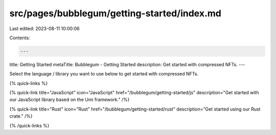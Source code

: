 src/pages/bubblegum/getting-started/index.md
============================================

Last edited: 2023-08-11 10:00:06

Contents:

.. code-block:: md

    ---
title: Getting Started
metaTitle: Bubblegum - Getting Started
description: Get started with compressed NFTs.
---

Select the language / library you want to use below to get started with compressed NFTs.

{% quick-links %}

{% quick-link title="JavaScript" icon="JavaScript" href="/bubblegum/getting-started/js" description="Get started with our JavaScript library based on the Umi framework." /%}

{% quick-link title="Rust" icon="Rust" href="/bubblegum/getting-started/rust" description="Get started using our Rust crate." /%}

{% /quick-links %}


